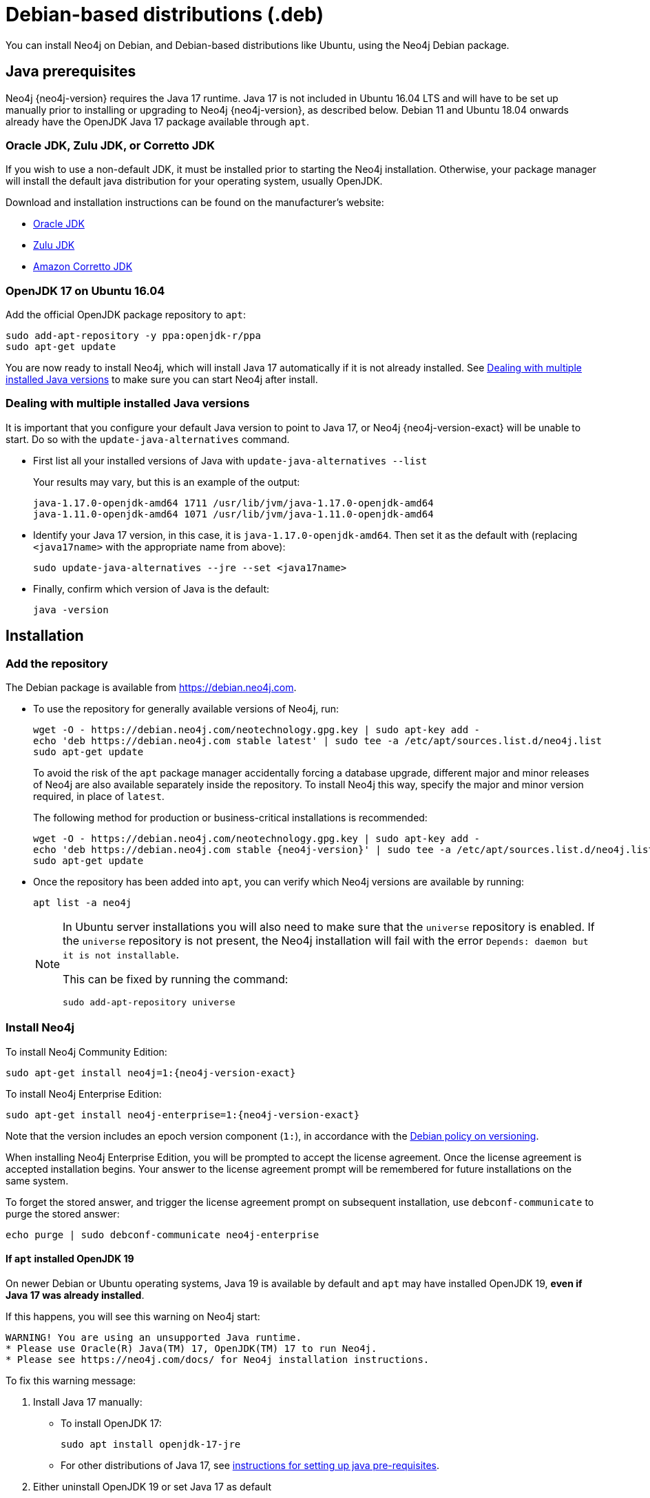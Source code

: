 :description: How to install Neo4j on Debian, and Debian-based distributions like Ubuntu, using the Neo4j Debian package.
[[debian]]
= Debian-based distributions (.deb)

You can install Neo4j on Debian, and Debian-based distributions like Ubuntu, using the Neo4j Debian package.

[[debian-prerequisites]]
== Java prerequisites

Neo4j {neo4j-version} requires the Java 17 runtime.
Java 17 is not included in Ubuntu 16.04 LTS and will have to be set up manually prior to installing or upgrading to Neo4j {neo4j-version}, as described below.
Debian 11 and Ubuntu 18.04 onwards already have the OpenJDK Java 17 package available through `apt`.

[[debian-prerequisites-notopenjdk]]
=== Oracle JDK, Zulu JDK, or Corretto JDK

If you wish to use a non-default JDK, it must be installed prior to starting the Neo4j installation.
Otherwise, your package manager will install the default java distribution for your operating system, usually OpenJDK.

Download and installation instructions can be found on the manufacturer's website:

* https://www.oracle.com/java/technologies/downloads/[Oracle JDK]
* https://www.azul.com/downloads/?package=jdk[Zulu JDK]
* https://aws.amazon.com/corretto[Amazon Corretto JDK]


[[ubuntu-java17]]
=== OpenJDK 17 on Ubuntu 16.04

Add the official OpenJDK package repository to `apt`:

[source, shell]
----
sudo add-apt-repository -y ppa:openjdk-r/ppa
sudo apt-get update
----

You are now ready to install Neo4j, which will install Java 17 automatically if it is not already installed.
See xref:installation/linux/debian.adoc#multiple-java-versions[Dealing with multiple installed Java versions] to make sure you can start Neo4j after install.


[[multiple-java-versions]]
=== Dealing with multiple installed Java versions

It is important that you configure your default Java version to point to Java 17, or Neo4j {neo4j-version-exact} will be unable to start.
Do so with the `update-java-alternatives` command.

* First list all your installed versions of Java with `update-java-alternatives --list`
+
Your results may vary, but this is an example of the output:
+
[queryresult]
----
java-1.17.0-openjdk-amd64 1711 /usr/lib/jvm/java-1.17.0-openjdk-amd64
java-1.11.0-openjdk-amd64 1071 /usr/lib/jvm/java-1.11.0-openjdk-amd64
----

* Identify your Java 17 version, in this case, it is `java-1.17.0-openjdk-amd64`.
Then set it as the default with (replacing `<java17name>` with the appropriate name from above):
+
[source, shell]
----
sudo update-java-alternatives --jre --set <java17name>
----

* Finally, confirm which version of Java is the default:
+
[source, shell]
----
java -version
----


[[debian-installation]]
== Installation


[[debian-add-repository]]
=== Add the repository

The Debian package is available from https://debian.neo4j.com.

* To use the repository for generally available versions of Neo4j, run:
+
[source, shell]
----
wget -O - https://debian.neo4j.com/neotechnology.gpg.key | sudo apt-key add -
echo 'deb https://debian.neo4j.com stable latest' | sudo tee -a /etc/apt/sources.list.d/neo4j.list
sudo apt-get update
----
+
To avoid the risk of the `apt` package manager accidentally forcing a database upgrade, different major and minor releases of Neo4j are also available separately inside the repository.
To install Neo4j this way, specify the major and minor version required, in place of `latest`.
+
The following method for production or business-critical installations is recommended:
+
[source, shell, subs="attributes"]
----
wget -O - https://debian.neo4j.com/neotechnology.gpg.key | sudo apt-key add -
echo 'deb https://debian.neo4j.com stable {neo4j-version}' | sudo tee -a /etc/apt/sources.list.d/neo4j.list
sudo apt-get update
----

* Once the repository has been added into `apt`, you can verify which Neo4j versions are available by running:
+
[source, shell]
----
apt list -a neo4j
----
+
[NOTE]
====
In Ubuntu server installations you will also need to make sure that the `universe` repository is enabled.
If the `universe` repository is not present, the Neo4j installation will fail with the error `Depends: daemon but it is not installable`.

This can be fixed by running the command:
[source, shell,subs="attributes"]
----
sudo add-apt-repository universe
----
====


[[debian-install]]
=== Install Neo4j

To install Neo4j Community Edition:

[source, shell, subs="attributes"]
----
sudo apt-get install neo4j=1:{neo4j-version-exact}
----

To install Neo4j Enterprise Edition:

[source, shell, subs="attributes"]
----
sudo apt-get install neo4j-enterprise=1:{neo4j-version-exact}
----

Note that the version includes an epoch version component (`1:`), in accordance with the https://www.debian.org/doc/debian-policy/#s-f-version[Debian policy on versioning].

When installing Neo4j Enterprise Edition, you will be prompted to accept the license agreement.
Once the license agreement is accepted installation begins.
Your answer to the license agreement prompt will be remembered for future installations on the same system.

To forget the stored answer, and trigger the license agreement prompt on subsequent installation, use `debconf-communicate` to purge the stored answer:

[source, shell]
----
echo purge | sudo debconf-communicate neo4j-enterprise
----

[[debian-install-newer-java]]
==== If `apt` installed OpenJDK 19

On newer Debian or Ubuntu operating systems, Java 19 is available by default and `apt` may have installed OpenJDK 19, *even if Java 17 was already installed*.

If this happens, you will see this warning on Neo4j start:
[source, subs="attributes"]
----
WARNING! You are using an unsupported Java runtime.
* Please use Oracle(R) Java(TM) 17, OpenJDK(TM) 17 to run Neo4j.
* Please see https://neo4j.com/docs/ for Neo4j installation instructions.
----

To fix this warning message:

. Install Java 17 manually:
** To install OpenJDK 17:
+
[source, shell, subs="attributes"]
----
sudo apt install openjdk-17-jre
----
+
** For other distributions of Java 17, see
xref:installation/linux/debian.adoc#debian-prerequisites-notopenjdk[instructions for setting up java pre-requisites].
.  Either uninstall OpenJDK 19 or set Java 17 as default
** To uninstall OpenJDK 19:
+
[source, shell, subs="attributes"]
----
sudo apt remove openjdk-19-jre-headless
----
** Alternatively, if you want to keep OpenJDK 19 installed, follow the instructions in the section for
xref:installation/linux/debian.adoc#multiple-java-versions[dealing with multiple installed Java versions] to set Java 17 as the default java version.

[role=enterprise-edition]
==== Non-interactive installation of Neo4j Enterprise Edition

For Neo4j Enterprise Edition, the license agreement is presented in an interactive prompt.
If you require non-interactive installation of Neo4j Enterprise Edition, you can indicate that you have read and accepted the license agreement using `debconf-set-selections`:

.For Neo4j v5.3 and later
[source, shell]
----
echo "neo4j-enterprise neo4j/accept-license select Accept commercial license" | sudo debconf-set-selections
----

.For Neo4j v5.2 and earlier
[source, shell]
----
echo "neo4j-enterprise neo4j/question select I ACCEPT" | sudo debconf-set-selections
echo "neo4j-enterprise neo4j/license note" | sudo debconf-set-selections
----

[[debian-offline-installation]]
== Offline installation

If you cannot reach `https://debian.neo4j.com`, perhaps due to a firewall, you need to obtain Neo4j via an alternative machine that has the relevant access, and then move the package manually.

[NOTE]
====
It is important to note that using this method will mean that the offline machine will not receive the dependencies that are normally downloaded and installed automatically when using `apt` for installing Neo4j; xref:tools/cypher-shell.adoc[Cypher Shell] and Java (if not installed already):

* The Cypher Shell package can be downloaded from {neo4j-download-center-uri}[Neo4j Download Center].
* For information on supported versions of Java, see xref:installation/requirements.adoc[System requirements].
====

. Run the following to download the required Debian software package:
** Neo4j Enterprise Edition:
+
[source, shell, subs="attributes"]
----
curl -O https://dist.neo4j.org/deb/neo4j-enterprise_{neo4j-version-exact}_all.deb
----
+
[NOTE]
====
To list all files that the Debian software package (`.deb` file) installs:
[source, shell, subs="attributes"]
----
dpkg --contents neo4j_{neo4j-version-exact}_all.deb
----
====
** Neo4j Community Edition:
+
[source, shell, subs="attributes"]
----
curl -O https://dist.neo4j.org/deb/neo4j_{neo4j-version-exact}_all.deb
----

. Manually move the downloaded Debian package to the offline machine.
. Run the following on the offline machine to install Neo4j:
+
[source, shell]
----
sudo dpkg -i <deb file name>
----


[[debian-file-locations]]
== File locations

File locations for all Neo4j packages are documented xref:configuration/file-locations.adoc[_here_].


[[debian-operation]]
== Operation

Most Neo4j configuration goes into xref:configuration/file-locations.adoc[_neo4j.conf_].

For operating systems using `systemd`, some package-specific options are set in _neo4j.service_ and can be edited using `systemctl edit neo4j.service`.

For operating systems that are not using `systemd`, some package-specific options are set in _/etc/default/neo4j_.

[options="header"]
|===
| Environment variable     | Default value | Details
| _NEO4J_SHUTDOWN_TIMEOUT_ | _120_           | Timeout in seconds when waiting for Neo4j to stop. If it takes longer than this then the shutdown is considered to have failed. This may need to be increased if the system serves long-running transactions.
| _NEO4J_ULIMIT_NOFILE_    | _60000_         | Maximum number of file handles that can be opened by the Neo4j process.
|===

[[debian-service-start-automatically]]
== Starting the service automatically on system start

On Debian-based distributions, Neo4j is enabled to start automatically on system boot by default.

[NOTE]
====
Before starting up the database for the first time, it is recommended to use the `set-initial-password` command of `neo4j-admin` to define the password for the native user `neo4j`.

If the password is not set explicitly using this method, it will be set to the default password `neo4j`.
In that case, you will be prompted to change the default password at first login. 

For more information, see xref:configuration/set-initial-password.adoc[].
====

For more information on operating the Neo4j system service, see xref:installation/linux/systemd.adoc[Neo4j system service].
